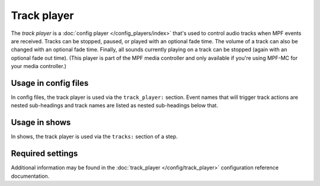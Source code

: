 Track player
============


The *track player* is a :doc:`config player </config_players/index>` that's used to control
audio tracks when MPF events are received. Tracks can be stopped, paused, or played with an
optional fade time. The volume of a track can also be changed with an optional fade time.
Finally, all sounds currently playing on a track can be stopped (again with an optional fade
out time). (This player is part of the MPF media controller and only available if you're
using MPF-MC for your media controller.)

Usage in config files
---------------------

In config files, the track player is used via the ``track_player:`` section.  Event names that
will trigger track actions are nested sub-headings and track names are listed as nested
sub-headings below that.

Usage in shows
--------------

In shows, the track player is used via the ``tracks:`` section of a step.

Required settings
-----------------

Additional information may be found in the :doc:`track_player </config/track_player>`
configuration reference documentation.

